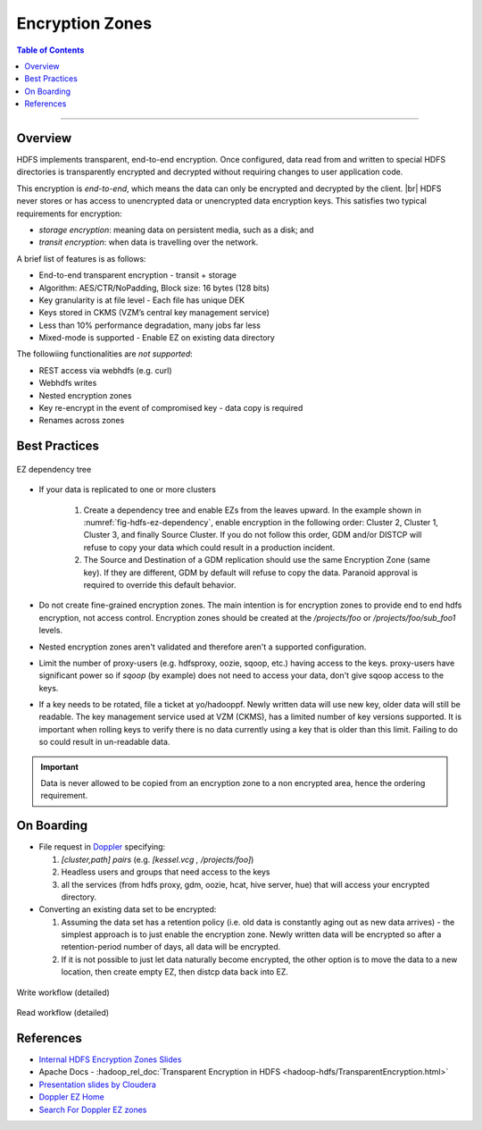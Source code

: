 .. _hdfs_ez:

****************
Encryption Zones
****************


.. contents:: Table of Contents
  :local:
  :depth: 4

-----------

Overview
========

HDFS implements transparent, end-to-end encryption. Once configured, data read
from and written to special HDFS directories is transparently encrypted and
decrypted without requiring changes to user application code.

This encryption is *end-to-end*, which means the data can only be encrypted and
decrypted by the client. |br|
HDFS never stores or has access to unencrypted data or unencrypted data
encryption keys. This satisfies two typical requirements for encryption:

* `storage encryption`: meaning data on persistent media, such as a disk; and
* `transit encryption`: when data is travelling over the network.


A brief list of features is as follows:

* End-to-end transparent encryption - transit + storage
* Algorithm: AES/CTR/NoPadding, Block size: 16 bytes (128 bits)
* Key granularity is at file level - Each file has unique DEK
* Keys stored in CKMS (VZM’s central key management service)
* Less than 10% performance degradation, many jobs far less
* Mixed-mode is supported - Enable EZ on existing data directory
  
The followiing functionalities are *not supported*:

* REST access via webhdfs (e.g. curl)
* Webhdfs writes 
* Nested encryption zones
* Key re-encrypt in the event of compromised key - data copy is required
* Renames across zones


Best Practices
==============

.. _fig-hdfs-ez-dependency:

.. figure:: /images/hdfs/hdfs-ez-dependency-tree.png
  :alt: EZ dependency tree
  :width: 100%
  :align: center

  EZ dependency tree

* If your data is replicated to one or more clusters

   #. Create a dependency tree and enable EZs from the leaves upward.
      In the example shown in :numref:`fig-hdfs-ez-dependency`,
      enable encryption in the following order: Cluster 2, Cluster 1, Cluster 3, and
      finally Source Cluster. If you do not follow this order, GDM and/or DISTCP will
      refuse to copy your data which could result in a production incident.
   #. The Source and Destination of a GDM replication
      should use the same Encryption Zone (same key). If they are different, GDM by
      default will refuse to copy the data. Paranoid approval is required to override
      this default behavior.

* Do not create fine-grained encryption zones. The main intention is for
  encryption zones to provide end to end hdfs encryption, not access control.
  Encryption zones should be created at the `/projects/foo` or
  `/projects/foo/sub_foo1` levels.
* Nested encryption zones aren't validated and therefore aren't a supported
  configuration.
* Limit the number of proxy-users (e.g. hdfsproxy, oozie, sqoop, etc.)
  having access to the keys. proxy-users have significant power so if `sqoop`
  (by example) does not need to access your data, don't give sqoop access to the
  keys.
* If a key needs to be rotated, file a ticket at yo/hadooppf. Newly written data
  will use new key, older data will still be readable. The key management service
  used at VZM (CKMS), has a limited number of key versions supported.
  It is important when rolling keys to verify there is no data currently using
  a key that is older than this limit. Failing to do so could result in un-readable
  data.



.. important:: Data is never allowed to be copied from an encryption zone to a
               non encrypted area, hence the ordering requirement.



On Boarding
===========

* File request in `Doppler <yo/doppler-ez>`_ specifying:

  #. `[cluster,path] pairs` (e.g. `[kessel.vcg , /projects/foo]`)
  #. Headless users and groups that need access to the keys
  #. all the services (from hdfs proxy, gdm, oozie, hcat, hive server, hue)
     that will access your encrypted directory.

* Converting an existing data set to be encrypted:

  #. Assuming the data set has a retention policy (i.e. old data is constantly
     aging out as new data arrives) - the simplest approach is to just enable the
     encryption zone. Newly written data will be encrypted so after a
     retention-period number of days, all data will be encrypted.
  #. If it is not possible to just let data naturally become encrypted, the other
     option is to move the data to a new location, then create empty EZ, then
     distcp data back into EZ.  

.. _fig-hdfs-ez-write-workflow:

.. figure:: /images/hdfs/hdfs-ez-write-workflow.png
  :alt: EZ write Workflow
  :width: 100%
  :align: center

  Write workflow (detailed)


.. _fig-hdfs-ez-read-workflow:

.. figure:: /images/hdfs/hdfs-ez-read-workflow.png
  :alt: EZ read Workflow
  :width: 100%
  :align: center

  Read workflow (detailed)


References
==========

* `Internal HDFS Encryption Zones Slides <https://docs.google.com/presentation/d/1CDPImcXGGGxMR3lBp-8WAnVUYS7TVaGicSTnPM7x6Qw/edit#slide=id.g1d5caaedb5_0_54>`_
* Apache Docs - :hadoop_rel_doc:`Transparent Encryption in HDFS <hadoop-hdfs/TransparentEncryption.html>`
* `Presentation slides by Cloudera <https://www.slideshare.net/Hadoop_Summit/transparent-encryption-in-hdfs>`_
* `Doppler EZ Home <yo/doppler-ez>`_
* `Search For Doppler EZ zones <yo/doppler-ez-search>`_